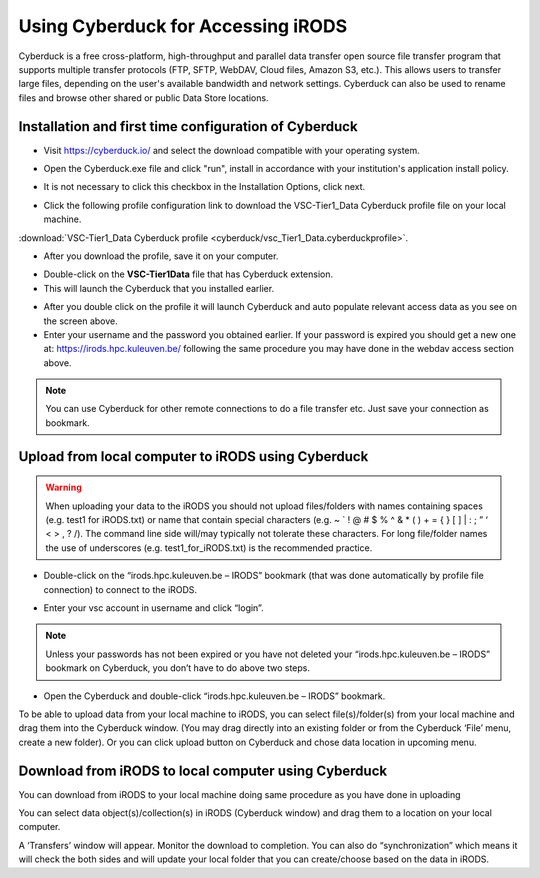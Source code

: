 .. _cyberduck_access_irods.rst:

Using Cyberduck for Accessing iRODS
===================================

Cyberduck is a free cross-platform, high-throughput and parallel data transfer open source file transfer program that supports multiple transfer protocols (FTP, SFTP, WebDAV, Cloud files, Amazon S3, etc.). 
This allows users to transfer large files, depending on the user's available bandwidth and network settings. Cyberduck can also be used to rename files and browse other shared or public Data Store locations.

Installation and first time configuration of Cyberduck
----------------------------------------------------

- Visit https://cyberduck.io/ and select the download compatible with your operating system.

.. image:: cyberduck/cduck1.png

- Open the Cyberduck.exe file and click "run", install in accordance with your institution's application install policy.

.. image:: cyberduck/cduck2.png

- It is not necessary to click this checkbox in the Installation Options, click next.

.. image:: cyberduck/cduck3.png

- Click the following profile configuration link to download the VSC-Tier1_Data Cyberduck profile file on your local machine.

:download:`VSC-Tier1_Data Cyberduck profile <cyberduck/vsc_Tier1_Data.cyberduckprofile>`.

- After you download the profile, save it on your computer.

.. image:: cyberduck/cduck4.png

- Double-click on the **VSC-Tier1Data** file that has Cyberduck extension.

- This will launch the Cyberduck that you installed earlier.

.. image:: cyberduck/cduck5.png

- After you double click on the profile it will launch Cyberduck and auto populate relevant access data as you see on the screen above.

- Enter your username and the password you obtained earlier. If your password is expired you should get a new one at: https://irods.hpc.kuleuven.be/ following the same procedure you may have done in the webdav access section above.

.. note:: You can use Cyberduck for other remote connections to do a file transfer etc. Just save your connection as bookmark.

Upload from local computer to iRODS using Cyberduck
---------------------------------------------------


.. warning:: When uploading your data to the iRODS you should not upload files/folders with names containing spaces (e.g. test1 for iRODS.txt) or name that contain special characters (e.g. ~ ` ! @ # $ % ^ & * ( ) + = { } [ ] | : ; ” ‘ < > , ? /). The command line side will/may typically not tolerate these characters. For long file/folder names the use of underscores (e.g. test1_for_iRODS.txt) is the recommended practice.


- Double-click on the “irods.hpc.kuleuven.be – IRODS” bookmark (that was done automatically by profile file connection) to connect to the iRODS.

.. image:: cyberduck/cduck6.png

- Enter your vsc account in username and click “login”.

.. image:: cyberduck/cduck7.png

.. note:: Unless your passwords has not been expired or you have not deleted your “irods.hpc.kuleuven.be – IRODS” bookmark on Cyberduck, you don’t have to do above two steps.

- Open the Cyberduck and double-click “irods.hpc.kuleuven.be – IRODS”  bookmark.

To be able to upload data from your local machine to iRODS, you can select file(s)/folder(s) from your local machine and drag them into the Cyberduck window. (You may drag directly into an existing folder or from the Cyberduck ‘File’ menu, create a new folder). 
Or you can click upload button on Cyberduck and chose data location in upcoming menu.

Download from iRODS to local computer using Cyberduck
-----------------------------------------------------

You can download from iRODS to your local machine doing same procedure as you have done in uploading

You can select data object(s)/collection(s) in iRODS (Cyberduck window) and drag them to a location on your local computer.

.. image:: cyberduck/cduck8.png

A ‘Transfers’ window will appear. Monitor the download to completion. You can also do “synchronization” which means it will check the both sides and will update your local folder that you can create/choose based on the data in iRODS.